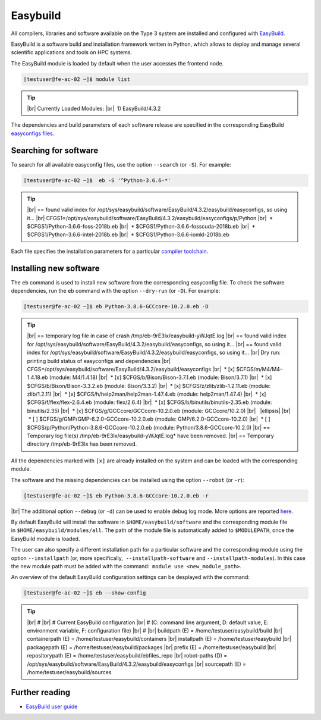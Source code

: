 .. |br| raw:: html

	<br>

.. |nbsp| unicode:: U+00A0

.. |ellipsis| raw:: html

	<object style="font-size:30px;font-weight:700;">&#x22EE;</object>

Easybuild
=========

All compilers, libraries and software available on the Type 3 system are installed and configured with `EasyBuild <https://easybuild.io/>`__.

EasyBuild is a software build and installation framework written in Python, which allows to deploy and manage several scientific applications and tools on HPC systems.

The EasyBuild module is loaded by default when the user accesses the frontend node.

.. code-block:: console

	[testuser@fe-ac-02 ~]$ module list

.. tip::

 |br|
 Currently Loaded Modules:
 |br|
 |nbsp|\1) EasyBuild/4.3.2


The dependencies and build parameters of each software release are specified in the corresponding EasyBuild `easyconfigs files <https://github.com/easybuilders/easybuild-easyconfigs>`__.

Searching for software
----------------------

To search for all available easyconfig files, use the option ``--search`` (or ``-S``). For example:

.. code-block:: console

	[testuser@fe-ac-02 ~]$  eb -S '^Python-3.6.6-*'

.. tip::

 |br|
 == found valid index for /opt/sys/easybuild/software/EasyBuild/4.3.2/easybuild/easyconfigs, so using it...
 |br|
 CFGS1=/opt/sys/easybuild/software/EasyBuild/4.3.2/easybuild/easyconfigs/p/Python
 |br|
 |nbsp|\* $CFGS1/Python-3.6.6-foss-2018b.eb
 |br|
 |nbsp|\* $CFGS1/Python-3.6.6-fosscuda-2018b.eb
 |br|
 |nbsp|\* $CFGS1/Python-3.6.6-intel-2018b.eb
 |br|
 |nbsp|\* $CFGS1/Python-3.6.6-iomkl-2018b.eb

Each file specifies the installation parameters for a particular `compiler toolchain <compilers.html>`__.


Installing new software
-----------------------

The ``eb`` command is used to install new software from the corresponding easyconfig file.
To check the software dependencies, run the ``eb`` command with the option ``--dry-run`` (or ``-D``). For example:

.. code-block:: console

	[testuser@fe-ac-02 ~]$ eb Python-3.8.6-GCCcore-10.2.0.eb -D

.. tip::

	|br|
	== temporary log file in case of crash /tmp/eb-9rE3Ix/easybuild-yWJqtE.log
	|br|
	== found valid index for /opt/sys/easybuild/software/EasyBuild/4.3.2/easybuild/easyconfigs, so using it...
	|br|
	== found valid index for /opt/sys/easybuild/software/EasyBuild/4.3.2/easybuild/easyconfigs, so using it...
	|br|
	Dry run: printing build status of easyconfigs and dependencies
	|br|
	CFGS=/opt/sys/easybuild/software/EasyBuild/4.3.2/easybuild/easyconfigs
	|br|
	|nbsp|\* [x] $CFGS/m/M4/M4-1.4.18.eb (module: M4/1.4.18)
	|br|
	|nbsp|\* [x] $CFGS/b/Bison/Bison-3.7.1.eb (module: Bison/3.7.1)
	|br|
	|nbsp|\* [x] $CFGS/b/Bison/Bison-3.3.2.eb (module: Bison/3.3.2)
	|br|
	|nbsp|\* [x] $CFGS/z/zlib/zlib-1.2.11.eb (module: zlib/1.2.11)
	|br|
	|nbsp|\* [x] $CFGS/h/help2man/help2man-1.47.4.eb (module: help2man/1.47.4)
	|br|
	|nbsp|\* [x] $CFGS/f/flex/flex-2.6.4.eb (module: flex/2.6.4)
	|br|
	|nbsp|\* [x] $CFGS/b/binutils/binutils-2.35.eb (module: binutils/2.35)
	|br|
	|nbsp|\* [x] $CFGS/g/GCCcore/GCCcore-10.2.0.eb (module: GCCcore/10.2.0)
	|br|
	|nbsp| |ellipsis|
	|br|
	|nbsp|\* [ ] $CFGS/g/GMP/GMP-6.2.0-GCCcore-10.2.0.eb (module: GMP/6.2.0-GCCcore-10.2.0)
	|br|
	|nbsp|\* [ ] $CFGS/p/Python/Python-3.8.6-GCCcore-10.2.0.eb (module: Python/3.8.6-GCCcore-10.2.0)
	|br|
	== Temporary log file(s) /tmp/eb-9rE3Ix/easybuild-yWJqtE.log* have been removed.
	|br|
	== Temporary directory /tmp/eb-9rE3Ix has been removed.

All the dependencies marked with ``[x]`` are already installed on the system and can be loaded with the corresponding module.

The software and the missing dependencies can be installed using the option ``--robot`` (or ``-r``):

.. code-block:: console

	[testuser@fe-ac-02 ~]$ eb Python-3.8.6-GCCcore-10.2.0.eb -r

|br|
The additional option ``--debug`` (or ``-d``) can be used to enable debug log mode. More options are reported `here <https://docs.easybuild.io/en/latest/version-specific/help.html>`__.

By default EasyBuild will install the software in ``$HOME/easybuild/software`` and the corresponding module file in ``$HOME/easybuild/modules/all``. The path of the module file is automatically added to ``$MODULEPATH``, once the EasyBuild module is loaded.

The user can also specify a different installation path for a particular software and the corresponding module using the option ``--installpath`` (or, more specifically,  ``--installpath-software`` and ``--installpath-modules``). In this case the new module path must be added with the command:  ``module use <new_module_path>``.

An overview of the default EasyBuild configuration settings can be desplayed with the command:

.. code-block:: console

	[testuser@fe-ac-02 ~]$ eb --show-config

.. tip::

	|br|
	#
	|br|
	# Current EasyBuild configuration
	|br|
	# (C: command line argument, D: default value, E: environment variable, F: configuration file)
	|br|
	#
	|br|
	buildpath      (E) = /home/testuser/easybuild/build
	|br|
	containerpath  (E) = /home/testuser/easybuild/containers
	|br|
	installpath    (E) = /home/testuser/easybuild
	|br|
	packagepath    (E) = /home/testuser/easybuild/packages
	|br|
	prefix         (E) = /home/testuser/easybuild
	|br|
	repositorypath (E) = /home/testuser/easybuild/ebfiles_repo
	|br|
	robot-paths    (D) = /opt/sys/easybuild/software/EasyBuild/4.3.2/easybuild/easyconfigs
	|br|
	sourcepath     (E) = /home/testuser/easybuild/sources


Further reading
---------------

- `EasyBuild user guide <https://docs.easybuild.io/en/latest/>`__
